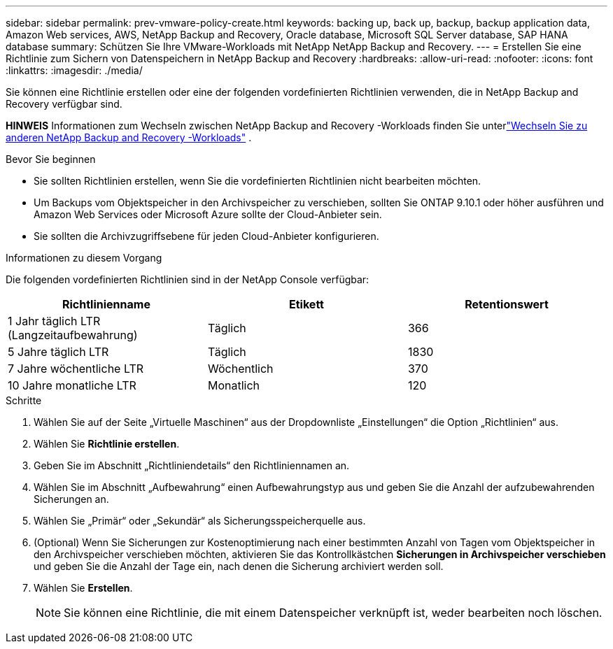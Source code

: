 ---
sidebar: sidebar 
permalink: prev-vmware-policy-create.html 
keywords: backing up, back up, backup, backup application data, Amazon Web services, AWS, NetApp Backup and Recovery, Oracle database, Microsoft SQL Server database, SAP HANA database 
summary: Schützen Sie Ihre VMware-Workloads mit NetApp NetApp Backup and Recovery. 
---
= Erstellen Sie eine Richtlinie zum Sichern von Datenspeichern in NetApp Backup and Recovery
:hardbreaks:
:allow-uri-read: 
:nofooter: 
:icons: font
:linkattrs: 
:imagesdir: ./media/


[role="lead"]
Sie können eine Richtlinie erstellen oder eine der folgenden vordefinierten Richtlinien verwenden, die in NetApp Backup and Recovery verfügbar sind.

[]
====
*HINWEIS* Informationen zum Wechseln zwischen NetApp Backup and Recovery -Workloads finden Sie unterlink:br-start-switch-ui.html["Wechseln Sie zu anderen NetApp Backup and Recovery -Workloads"] .

====
.Bevor Sie beginnen
* Sie sollten Richtlinien erstellen, wenn Sie die vordefinierten Richtlinien nicht bearbeiten möchten.
* Um Backups vom Objektspeicher in den Archivspeicher zu verschieben, sollten Sie ONTAP 9.10.1 oder höher ausführen und Amazon Web Services oder Microsoft Azure sollte der Cloud-Anbieter sein.
* Sie sollten die Archivzugriffsebene für jeden Cloud-Anbieter konfigurieren.


.Informationen zu diesem Vorgang
Die folgenden vordefinierten Richtlinien sind in der NetApp Console verfügbar:

|===
| Richtlinienname | Etikett | Retentionswert 


 a| 
1 Jahr täglich LTR (Langzeitaufbewahrung)
 a| 
Täglich
 a| 
366



 a| 
5 Jahre täglich LTR
 a| 
Täglich
 a| 
1830



 a| 
7 Jahre wöchentliche LTR
 a| 
Wöchentlich
 a| 
370



 a| 
10 Jahre monatliche LTR
 a| 
Monatlich
 a| 
120

|===
.Schritte
. Wählen Sie auf der Seite „Virtuelle Maschinen“ aus der Dropdownliste „Einstellungen“ die Option „Richtlinien“ aus.
. Wählen Sie *Richtlinie erstellen*.
. Geben Sie im Abschnitt „Richtliniendetails“ den Richtliniennamen an.
. Wählen Sie im Abschnitt „Aufbewahrung“ einen Aufbewahrungstyp aus und geben Sie die Anzahl der aufzubewahrenden Sicherungen an.
. Wählen Sie „Primär“ oder „Sekundär“ als Sicherungsspeicherquelle aus.
. (Optional) Wenn Sie Sicherungen zur Kostenoptimierung nach einer bestimmten Anzahl von Tagen vom Objektspeicher in den Archivspeicher verschieben möchten, aktivieren Sie das Kontrollkästchen *Sicherungen in Archivspeicher verschieben* und geben Sie die Anzahl der Tage ein, nach denen die Sicherung archiviert werden soll.
. Wählen Sie *Erstellen*.
+

NOTE: Sie können eine Richtlinie, die mit einem Datenspeicher verknüpft ist, weder bearbeiten noch löschen.


